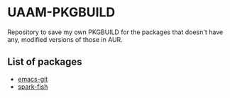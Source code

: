 * UAAM-PKGBUILD

Repository to save my own PKGBUILD for the packages that doesn't have any, modified versions of those in AUR.

** List of packages

- [[./emacs-git/PKGBUILD][emacs-git]]
- [[./spark-fish/PKGBUILD][spark-fish]]
